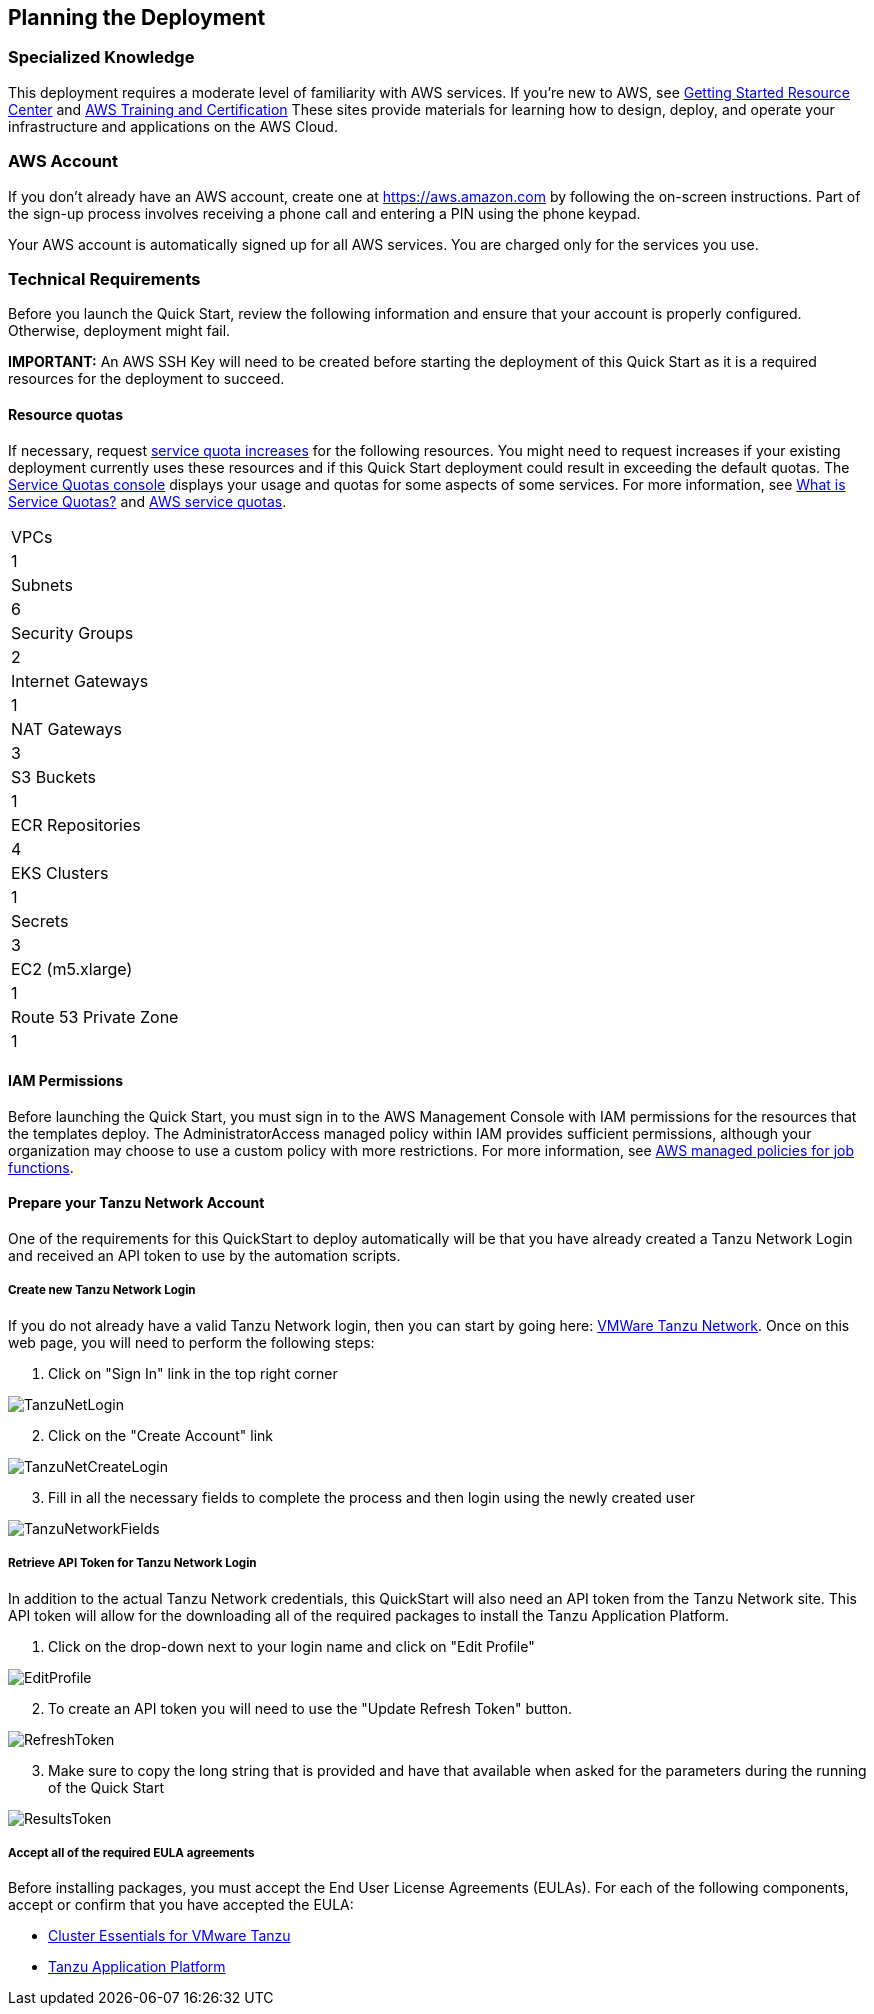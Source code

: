 //Include any predeployment steps here, such as signing up for a Marketplace AMI or making any changes to a partner account. If there are no predeployment steps, leave this file empty.

== Planning the Deployment

=== Specialized Knowledge

This deployment requires a moderate level of familiarity with AWS services. If you’re new to AWS, see https://aws.amazon.com/getting-started/[Getting Started Resource Center] and https://aws.amazon.com/training/[AWS Training and Certification] These sites provide materials for learning how to design, deploy, and operate your infrastructure and applications on the AWS Cloud.

=== AWS Account

If you don’t already have an AWS account, create one at https://aws.amazon.com by following the on-screen instructions. Part of the sign-up process involves receiving a phone call and entering a PIN using the phone keypad.

Your AWS account is automatically signed up for all AWS services. You are charged only for the services you use.

=== Technical Requirements

Before you launch the Quick Start, review the following information and ensure that your account is properly configured. Otherwise, deployment might fail.

*IMPORTANT:* An AWS SSH Key will need to be created before starting the deployment of this Quick Start as it is a required resources for the deployment to succeed.

==== Resource quotas

If necessary, request https://console.aws.amazon.com/servicequotas/home?region=us-east-2#!/[service quota increases] for the following resources. You might need to request increases if your existing deployment currently uses these resources and if this Quick Start deployment could result in exceeding the default quotas. The https://console.aws.amazon.com/servicequotas/home?region=us-east-2#!/[Service Quotas console] displays your usage and quotas for some aspects of some services. For more information, see https://docs.aws.amazon.com/servicequotas/latest/userguide/intro.html[What is Service Quotas?] and https://docs.aws.amazon.com/general/latest/gr/aws_service_limits.html[AWS service quotas].

[cols="Resource","This deployment uses"]
|===
|VPCs
|1

|Subnets
|6

|Security Groups
|2

|Internet Gateways
|1

|NAT Gateways
|3

|S3 Buckets
|1

|ECR Repositories
|4

|EKS Clusters
|1

|Secrets
|3

|EC2 (m5.xlarge)
|1

|Route 53 Private Zone
|1
|===

==== IAM Permissions

Before launching the Quick Start, you must sign in to the AWS Management Console with IAM permissions for the resources that the templates deploy. The AdministratorAccess managed policy within IAM provides sufficient permissions, although your organization may choose to use a custom policy with more restrictions. For more information, see https://docs.aws.amazon.com/IAM/latest/UserGuide/access_policies_job-functions.html[AWS managed policies for job functions].

==== Prepare your Tanzu Network Account

One of the requirements for this QuickStart to deploy automatically will be that you have already created a Tanzu Network Login and received an API token to use by the automation scripts. 

===== Create new Tanzu Network Login

If you do not already have a valid Tanzu Network login, then you can start by going here: https://network.pivotal.io/[VMWare Tanzu Network]. Once on this web page, you will need to perform the following steps:

. Click on "Sign In" link in the top right corner

image::TanzuNetLogin.jpg[]

[start=2]
. Click on the "Create Account" link

image::TanzuNetCreateLogin.jpg[]

[start=3]
. Fill in all the necessary fields to complete the process and then login using the newly created user

image::TanzuNetworkFields.jpg[]

===== Retrieve API Token for Tanzu Network Login

In addition to the actual Tanzu Network credentials, this QuickStart will also need an API token from the Tanzu Network site. This API token will allow for the downloading all of the required packages to install the Tanzu Application Platform.

. Click on the drop-down next to your login name and click on "Edit Profile"

image::EditProfile.jpg[]

[start=2]
. To create an API token you will need to use the "Update Refresh Token" button. 

image::RefreshToken.jpg[]

[start=3]
. Make sure to copy the long string that is provided and have that available when asked for the parameters during the running of the Quick Start

image::ResultsToken.jpg[]

===== Accept all of the required EULA agreements

Before installing packages, you must accept the End User License Agreements (EULAs). For each of the following components, accept or confirm that you have accepted the EULA:

* https://network.tanzu.vmware.com/products/tanzu-cluster-essentials/#/releases/1011100[Cluster Essentials for VMware Tanzu]
* https://network.tanzu.vmware.com/products/tanzu-application-platform/[Tanzu Application Platform]

